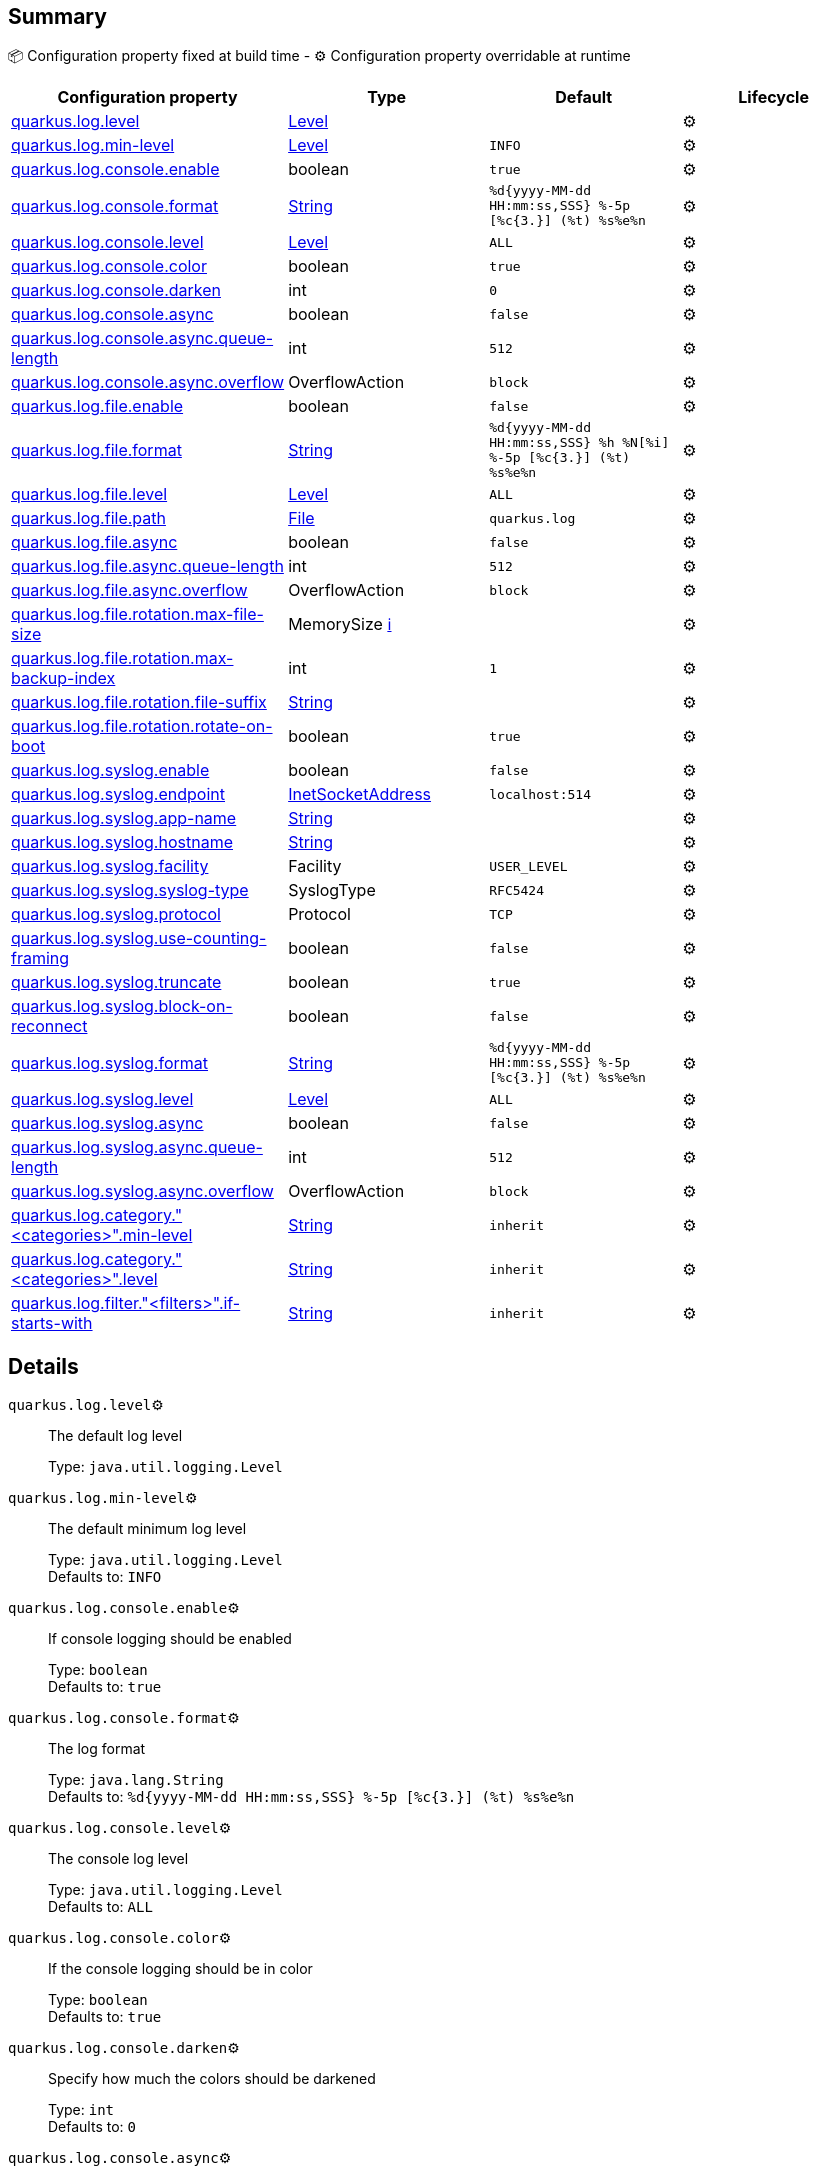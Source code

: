 == Summary

📦 Configuration property fixed at build time - ⚙️️ Configuration property overridable at runtime 
|===
|Configuration property|Type|Default|Lifecycle

|<<quarkus.log.level, quarkus.log.level>>
|link:https://docs.oracle.com/javase/8/docs/api/java/util/logging/Level.html[Level]
 
|
| ⚙️

|<<quarkus.log.min-level, quarkus.log.min-level>>
|link:https://docs.oracle.com/javase/8/docs/api/java/util/logging/Level.html[Level]
 
|`INFO`
| ⚙️

|<<quarkus.log.console.enable, quarkus.log.console.enable>>
|boolean 
|`true`
| ⚙️

|<<quarkus.log.console.format, quarkus.log.console.format>>
|link:https://docs.oracle.com/javase/8/docs/api/java/lang/String.html[String]
 
|`%d{yyyy-MM-dd HH:mm:ss,SSS} %-5p [%c{3.}] (%t) %s%e%n`
| ⚙️

|<<quarkus.log.console.level, quarkus.log.console.level>>
|link:https://docs.oracle.com/javase/8/docs/api/java/util/logging/Level.html[Level]
 
|`ALL`
| ⚙️

|<<quarkus.log.console.color, quarkus.log.console.color>>
|boolean 
|`true`
| ⚙️

|<<quarkus.log.console.darken, quarkus.log.console.darken>>
|int 
|`0`
| ⚙️

|<<quarkus.log.console.async, quarkus.log.console.async>>
|boolean 
|`false`
| ⚙️

|<<quarkus.log.console.async.queue-length, quarkus.log.console.async.queue-length>>
|int 
|`512`
| ⚙️

|<<quarkus.log.console.async.overflow, quarkus.log.console.async.overflow>>
|OverflowAction 
|`block`
| ⚙️

|<<quarkus.log.file.enable, quarkus.log.file.enable>>
|boolean 
|`false`
| ⚙️

|<<quarkus.log.file.format, quarkus.log.file.format>>
|link:https://docs.oracle.com/javase/8/docs/api/java/lang/String.html[String]
 
|`%d{yyyy-MM-dd HH:mm:ss,SSS} %h %N[%i] %-5p [%c{3.}] (%t) %s%e%n`
| ⚙️

|<<quarkus.log.file.level, quarkus.log.file.level>>
|link:https://docs.oracle.com/javase/8/docs/api/java/util/logging/Level.html[Level]
 
|`ALL`
| ⚙️

|<<quarkus.log.file.path, quarkus.log.file.path>>
|link:https://docs.oracle.com/javase/8/docs/api/java/io/File.html[File]
 
|`quarkus.log`
| ⚙️

|<<quarkus.log.file.async, quarkus.log.file.async>>
|boolean 
|`false`
| ⚙️

|<<quarkus.log.file.async.queue-length, quarkus.log.file.async.queue-length>>
|int 
|`512`
| ⚙️

|<<quarkus.log.file.async.overflow, quarkus.log.file.async.overflow>>
|OverflowAction 
|`block`
| ⚙️

|<<quarkus.log.file.rotation.max-file-size, quarkus.log.file.rotation.max-file-size>>
|MemorySize +++
<a href="#memory-size-note-anchor" title="More information about the MemorySize format">ℹ️</a>
+++
|
| ⚙️

|<<quarkus.log.file.rotation.max-backup-index, quarkus.log.file.rotation.max-backup-index>>
|int 
|`1`
| ⚙️

|<<quarkus.log.file.rotation.file-suffix, quarkus.log.file.rotation.file-suffix>>
|link:https://docs.oracle.com/javase/8/docs/api/java/lang/String.html[String]
 
|
| ⚙️

|<<quarkus.log.file.rotation.rotate-on-boot, quarkus.log.file.rotation.rotate-on-boot>>
|boolean 
|`true`
| ⚙️

|<<quarkus.log.syslog.enable, quarkus.log.syslog.enable>>
|boolean 
|`false`
| ⚙️

|<<quarkus.log.syslog.endpoint, quarkus.log.syslog.endpoint>>
|link:https://docs.oracle.com/javase/8/docs/api/java/net/InetSocketAddress.html[InetSocketAddress]
 
|`localhost:514`
| ⚙️

|<<quarkus.log.syslog.app-name, quarkus.log.syslog.app-name>>
|link:https://docs.oracle.com/javase/8/docs/api/java/lang/String.html[String]
 
|
| ⚙️

|<<quarkus.log.syslog.hostname, quarkus.log.syslog.hostname>>
|link:https://docs.oracle.com/javase/8/docs/api/java/lang/String.html[String]
 
|
| ⚙️

|<<quarkus.log.syslog.facility, quarkus.log.syslog.facility>>
|Facility 
|`USER_LEVEL`
| ⚙️

|<<quarkus.log.syslog.syslog-type, quarkus.log.syslog.syslog-type>>
|SyslogType 
|`RFC5424`
| ⚙️

|<<quarkus.log.syslog.protocol, quarkus.log.syslog.protocol>>
|Protocol 
|`TCP`
| ⚙️

|<<quarkus.log.syslog.use-counting-framing, quarkus.log.syslog.use-counting-framing>>
|boolean 
|`false`
| ⚙️

|<<quarkus.log.syslog.truncate, quarkus.log.syslog.truncate>>
|boolean 
|`true`
| ⚙️

|<<quarkus.log.syslog.block-on-reconnect, quarkus.log.syslog.block-on-reconnect>>
|boolean 
|`false`
| ⚙️

|<<quarkus.log.syslog.format, quarkus.log.syslog.format>>
|link:https://docs.oracle.com/javase/8/docs/api/java/lang/String.html[String]
 
|`%d{yyyy-MM-dd HH:mm:ss,SSS} %-5p [%c{3.}] (%t) %s%e%n`
| ⚙️

|<<quarkus.log.syslog.level, quarkus.log.syslog.level>>
|link:https://docs.oracle.com/javase/8/docs/api/java/util/logging/Level.html[Level]
 
|`ALL`
| ⚙️

|<<quarkus.log.syslog.async, quarkus.log.syslog.async>>
|boolean 
|`false`
| ⚙️

|<<quarkus.log.syslog.async.queue-length, quarkus.log.syslog.async.queue-length>>
|int 
|`512`
| ⚙️

|<<quarkus.log.syslog.async.overflow, quarkus.log.syslog.async.overflow>>
|OverflowAction 
|`block`
| ⚙️

|<<quarkus.log.category.categories.min-level, quarkus.log.category."<categories>".min-level>>
|link:https://docs.oracle.com/javase/8/docs/api/java/lang/String.html[String]
 
|`inherit`
| ⚙️

|<<quarkus.log.category.categories.level, quarkus.log.category."<categories>".level>>
|link:https://docs.oracle.com/javase/8/docs/api/java/lang/String.html[String]
 
|`inherit`
| ⚙️

|<<quarkus.log.filter.filters.if-starts-with, quarkus.log.filter."<filters>".if-starts-with>>
|link:https://docs.oracle.com/javase/8/docs/api/java/lang/String.html[String]
 
|`inherit`
| ⚙️
|===


== Details

[[quarkus.log.level]]
`quarkus.log.level`⚙️:: The default log level 
+
Type: `java.util.logging.Level` +



[[quarkus.log.min-level]]
`quarkus.log.min-level`⚙️:: The default minimum log level 
+
Type: `java.util.logging.Level` +
Defaults to: `INFO` +



[[quarkus.log.console.enable]]
`quarkus.log.console.enable`⚙️:: If console logging should be enabled 
+
Type: `boolean` +
Defaults to: `true` +



[[quarkus.log.console.format]]
`quarkus.log.console.format`⚙️:: The log format 
+
Type: `java.lang.String` +
Defaults to: `%d{yyyy-MM-dd HH:mm:ss,SSS} %-5p [%c{3.}] (%t) %s%e%n` +



[[quarkus.log.console.level]]
`quarkus.log.console.level`⚙️:: The console log level 
+
Type: `java.util.logging.Level` +
Defaults to: `ALL` +



[[quarkus.log.console.color]]
`quarkus.log.console.color`⚙️:: If the console logging should be in color 
+
Type: `boolean` +
Defaults to: `true` +



[[quarkus.log.console.darken]]
`quarkus.log.console.darken`⚙️:: Specify how much the colors should be darkened 
+
Type: `int` +
Defaults to: `0` +



[[quarkus.log.console.async]]
`quarkus.log.console.async`⚙️:: Indicates whether to log asynchronously 
+
Type: `boolean` +
Defaults to: `false` +



[[quarkus.log.console.async.queue-length]]
`quarkus.log.console.async.queue-length`⚙️:: The queue length to use before flushing writing 
+
Type: `int` +
Defaults to: `512` +



[[quarkus.log.console.async.overflow]]
`quarkus.log.console.async.overflow`⚙️:: Determine whether to block the publisher (rather than drop the message) when the queue is full 
+
Type: `org.jboss.logmanager.handlers.AsyncHandler.OverflowAction` +
Defaults to: `block` +



[[quarkus.log.file.enable]]
`quarkus.log.file.enable`⚙️:: If file logging should be enabled 
+
Type: `boolean` +
Defaults to: `false` +



[[quarkus.log.file.format]]
`quarkus.log.file.format`⚙️:: The log format 
+
Type: `java.lang.String` +
Defaults to: `%d{yyyy-MM-dd HH:mm:ss,SSS} %h %N[%i] %-5p [%c{3.}] (%t) %s%e%n` +



[[quarkus.log.file.level]]
`quarkus.log.file.level`⚙️:: The level of logs to be written into the file. 
+
Type: `java.util.logging.Level` +
Defaults to: `ALL` +



[[quarkus.log.file.path]]
`quarkus.log.file.path`⚙️:: The name of the file in which logs will be written. 
+
Type: `java.io.File` +
Defaults to: `quarkus.log` +



[[quarkus.log.file.async]]
`quarkus.log.file.async`⚙️:: Indicates whether to log asynchronously 
+
Type: `boolean` +
Defaults to: `false` +



[[quarkus.log.file.async.queue-length]]
`quarkus.log.file.async.queue-length`⚙️:: The queue length to use before flushing writing 
+
Type: `int` +
Defaults to: `512` +



[[quarkus.log.file.async.overflow]]
`quarkus.log.file.async.overflow`⚙️:: Determine whether to block the publisher (rather than drop the message) when the queue is full 
+
Type: `org.jboss.logmanager.handlers.AsyncHandler.OverflowAction` +
Defaults to: `block` +



[[quarkus.log.file.rotation.max-file-size]]
`quarkus.log.file.rotation.max-file-size`⚙️:: The maximum file size of the log file after which a rotation is executed. 
+
Type: `io.quarkus.runtime.configuration.MemorySize` +



[[quarkus.log.file.rotation.max-backup-index]]
`quarkus.log.file.rotation.max-backup-index`⚙️:: The maximum number of backups to keep. 
+
Type: `int` +
Defaults to: `1` +



[[quarkus.log.file.rotation.file-suffix]]
`quarkus.log.file.rotation.file-suffix`⚙️:: File handler rotation file suffix. Example fileSuffix: .yyyy-MM-dd 
+
Type: `java.lang.String` +



[[quarkus.log.file.rotation.rotate-on-boot]]
`quarkus.log.file.rotation.rotate-on-boot`⚙️:: Indicates whether to rotate log files on server initialization. 
+
Type: `boolean` +
Defaults to: `true` +



[[quarkus.log.syslog.enable]]
`quarkus.log.syslog.enable`⚙️:: If syslog logging should be enabled 
+
Type: `boolean` +
Defaults to: `false` +



[[quarkus.log.syslog.endpoint]]
`quarkus.log.syslog.endpoint`⚙️:: The IP address and port of the syslog server 
+
Type: `java.net.InetSocketAddress` +
Defaults to: `localhost:514` +



[[quarkus.log.syslog.app-name]]
`quarkus.log.syslog.app-name`⚙️:: The app name used when formatting the message in RFC5424 format 
+
Type: `java.lang.String` +



[[quarkus.log.syslog.hostname]]
`quarkus.log.syslog.hostname`⚙️:: The name of the host the messages are being sent from 
+
Type: `java.lang.String` +



[[quarkus.log.syslog.facility]]
`quarkus.log.syslog.facility`⚙️:: Sets the facility used when calculating the priority of the message as defined by RFC-5424 and RFC-3164 
+
Type: `org.jboss.logmanager.handlers.SyslogHandler.Facility` +
Defaults to: `USER_LEVEL` +



[[quarkus.log.syslog.syslog-type]]
`quarkus.log.syslog.syslog-type`⚙️:: Set the `SyslogType syslog type` this handler should use to format the message sent 
+
Type: `org.jboss.logmanager.handlers.SyslogHandler.SyslogType` +
Defaults to: `RFC5424` +



[[quarkus.log.syslog.protocol]]
`quarkus.log.syslog.protocol`⚙️:: Sets the protocol used to connect to the syslog server 
+
Type: `org.jboss.logmanager.handlers.SyslogHandler.Protocol` +
Defaults to: `TCP` +



[[quarkus.log.syslog.use-counting-framing]]
`quarkus.log.syslog.use-counting-framing`⚙️:: Set to `true` if the message being sent should be prefixed with the size of the message 
+
Type: `boolean` +
Defaults to: `false` +



[[quarkus.log.syslog.truncate]]
`quarkus.log.syslog.truncate`⚙️:: Set to `true` if the message should be truncated 
+
Type: `boolean` +
Defaults to: `true` +



[[quarkus.log.syslog.block-on-reconnect]]
`quarkus.log.syslog.block-on-reconnect`⚙️:: Enables or disables blocking when attempting to reconnect a `org.jboss.logmanager.handlers.SyslogHandler.Protocol#TCP TCP` or `org.jboss.logmanager.handlers.SyslogHandler.Protocol#SSL_TCP SSL TCP` protocol 
+
Type: `boolean` +
Defaults to: `false` +



[[quarkus.log.syslog.format]]
`quarkus.log.syslog.format`⚙️:: The log message format 
+
Type: `java.lang.String` +
Defaults to: `%d{yyyy-MM-dd HH:mm:ss,SSS} %-5p [%c{3.}] (%t) %s%e%n` +



[[quarkus.log.syslog.level]]
`quarkus.log.syslog.level`⚙️:: The log level specifying, which message levels will be logged by syslog logger 
+
Type: `java.util.logging.Level` +
Defaults to: `ALL` +



[[quarkus.log.syslog.async]]
`quarkus.log.syslog.async`⚙️:: Indicates whether to log asynchronously 
+
Type: `boolean` +
Defaults to: `false` +



[[quarkus.log.syslog.async.queue-length]]
`quarkus.log.syslog.async.queue-length`⚙️:: The queue length to use before flushing writing 
+
Type: `int` +
Defaults to: `512` +



[[quarkus.log.syslog.async.overflow]]
`quarkus.log.syslog.async.overflow`⚙️:: Determine whether to block the publisher (rather than drop the message) when the queue is full 
+
Type: `org.jboss.logmanager.handlers.AsyncHandler.OverflowAction` +
Defaults to: `block` +



[[quarkus.log.category.categories.min-level]]
`quarkus.log.category."<categories>".min-level`⚙️:: The minimum level that this category can be set to 
+
Type: `java.lang.String` +
Defaults to: `inherit` +



[[quarkus.log.category.categories.level]]
`quarkus.log.category."<categories>".level`⚙️:: The log level level for this category 
+
Type: `java.lang.String` +
Defaults to: `inherit` +



[[quarkus.log.filter.filters.if-starts-with]]
`quarkus.log.filter."<filters>".if-starts-with`⚙️:: The message starts to match 
+
Type: `java.lang.String` +
Defaults to: `inherit` +



[NOTE]
[[memory-size-note-anchor]]
.About the MemorySize format
====
A size configuration option recognises string in this format (shown as a regular expression): `[0-9]+[KkMmGgTtPpEeZzYy]?`.
If no suffix is given, assume bytes.
====
